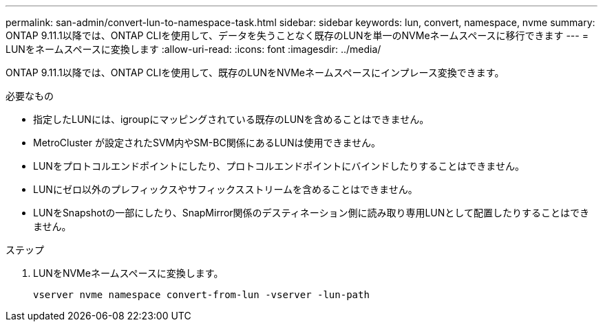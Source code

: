 ---
permalink: san-admin/convert-lun-to-namespace-task.html 
sidebar: sidebar 
keywords: lun, convert, namespace, nvme 
summary: ONTAP 9.11.1以降では、ONTAP CLIを使用して、データを失うことなく既存のLUNを単一のNVMeネームスペースに移行できます 
---
= LUNをネームスペースに変換します
:allow-uri-read: 
:icons: font
:imagesdir: ../media/


[role="lead"]
ONTAP 9.11.1以降では、ONTAP CLIを使用して、既存のLUNをNVMeネームスペースにインプレース変換できます。

.必要なもの
* 指定したLUNには、igroupにマッピングされている既存のLUNを含めることはできません。
* MetroCluster が設定されたSVM内やSM-BC関係にあるLUNは使用できません。
* LUNをプロトコルエンドポイントにしたり、プロトコルエンドポイントにバインドしたりすることはできません。
* LUNにゼロ以外のプレフィックスやサフィックスストリームを含めることはできません。
* LUNをSnapshotの一部にしたり、SnapMirror関係のデスティネーション側に読み取り専用LUNとして配置したりすることはできません。


.ステップ
. LUNをNVMeネームスペースに変換します。
+
[source, cli]
----
vserver nvme namespace convert-from-lun -vserver -lun-path
----

